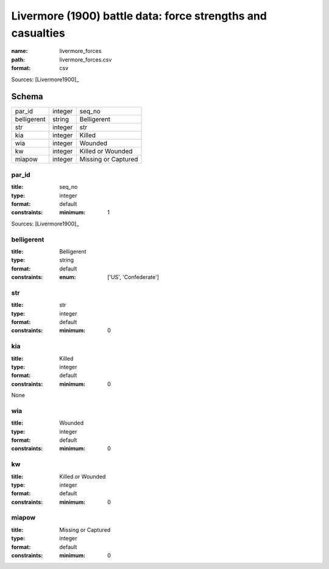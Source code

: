 ############################################################
Livermore (1900) battle data: force strengths and casualties
############################################################

:name: livermore_forces
:path: livermore_forces.csv
:format: csv



Sources: [Livermore1900]_


Schema
======



===========  =======  ===================
par_id       integer  seq_no
belligerent  string   Belligerent
str          integer  str
kia          integer  Killed
wia          integer  Wounded
kw           integer  Killed or Wounded
miapow       integer  Missing or Captured
===========  =======  ===================

par_id
------

:title: seq_no
:type: integer
:format: default
:constraints:
    :minimum: 1
    



Sources: [Livermore1900]_

       
belligerent
-----------

:title: Belligerent
:type: string
:format: default
:constraints:
    :enum: ['US', 'Confederate']
    




       
str
---

:title: str
:type: integer
:format: default
:constraints:
    :minimum: 0
    




       
kia
---

:title: Killed
:type: integer
:format: default
:constraints:
    :minimum: 0
    

None


       
wia
---

:title: Wounded
:type: integer
:format: default
:constraints:
    :minimum: 0
    




       
kw
--

:title: Killed or Wounded
:type: integer
:format: default
:constraints:
    :minimum: 0
    




       
miapow
------

:title: Missing or Captured
:type: integer
:format: default
:constraints:
    :minimum: 0
    




       

